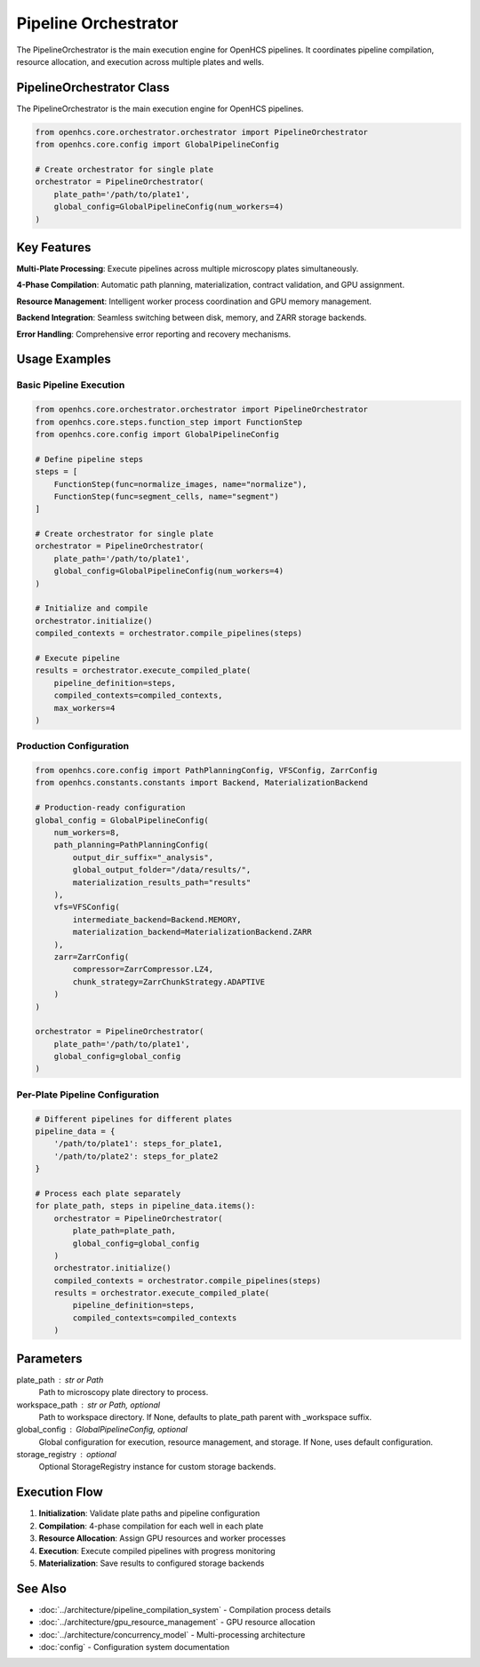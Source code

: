 Pipeline Orchestrator
=====================

.. module:: openhcs.core.orchestrator.orchestrator

The PipelineOrchestrator is the main execution engine for OpenHCS pipelines. It coordinates pipeline compilation, resource allocation, and execution across multiple plates and wells.

PipelineOrchestrator Class
--------------------------

The PipelineOrchestrator is the main execution engine for OpenHCS pipelines.

.. code-block:: python

    from openhcs.core.orchestrator.orchestrator import PipelineOrchestrator
    from openhcs.core.config import GlobalPipelineConfig

    # Create orchestrator for single plate
    orchestrator = PipelineOrchestrator(
        plate_path='/path/to/plate1',
        global_config=GlobalPipelineConfig(num_workers=4)
    )

Key Features
------------

**Multi-Plate Processing**: Execute pipelines across multiple microscopy plates simultaneously.

**4-Phase Compilation**: Automatic path planning, materialization, contract validation, and GPU assignment.

**Resource Management**: Intelligent worker process coordination and GPU memory management.

**Backend Integration**: Seamless switching between disk, memory, and ZARR storage backends.

**Error Handling**: Comprehensive error reporting and recovery mechanisms.

Usage Examples
--------------

Basic Pipeline Execution
^^^^^^^^^^^^^^^^^^^^^^^^^

.. code-block:: python

    from openhcs.core.orchestrator.orchestrator import PipelineOrchestrator
    from openhcs.core.steps.function_step import FunctionStep
    from openhcs.core.config import GlobalPipelineConfig

    # Define pipeline steps
    steps = [
        FunctionStep(func=normalize_images, name="normalize"),
        FunctionStep(func=segment_cells, name="segment")
    ]

    # Create orchestrator for single plate
    orchestrator = PipelineOrchestrator(
        plate_path='/path/to/plate1',
        global_config=GlobalPipelineConfig(num_workers=4)
    )

    # Initialize and compile
    orchestrator.initialize()
    compiled_contexts = orchestrator.compile_pipelines(steps)

    # Execute pipeline
    results = orchestrator.execute_compiled_plate(
        pipeline_definition=steps,
        compiled_contexts=compiled_contexts,
        max_workers=4
    )

Production Configuration
^^^^^^^^^^^^^^^^^^^^^^^^

.. code-block:: python

    from openhcs.core.config import PathPlanningConfig, VFSConfig, ZarrConfig
    from openhcs.constants.constants import Backend, MaterializationBackend

    # Production-ready configuration
    global_config = GlobalPipelineConfig(
        num_workers=8,
        path_planning=PathPlanningConfig(
            output_dir_suffix="_analysis",
            global_output_folder="/data/results/",
            materialization_results_path="results"
        ),
        vfs=VFSConfig(
            intermediate_backend=Backend.MEMORY,
            materialization_backend=MaterializationBackend.ZARR
        ),
        zarr=ZarrConfig(
            compressor=ZarrCompressor.LZ4,
            chunk_strategy=ZarrChunkStrategy.ADAPTIVE
        )
    )

    orchestrator = PipelineOrchestrator(
        plate_path='/path/to/plate1',
        global_config=global_config
    )

Per-Plate Pipeline Configuration
^^^^^^^^^^^^^^^^^^^^^^^^^^^^^^^^

.. code-block:: python

    # Different pipelines for different plates
    pipeline_data = {
        '/path/to/plate1': steps_for_plate1,
        '/path/to/plate2': steps_for_plate2
    }

    # Process each plate separately
    for plate_path, steps in pipeline_data.items():
        orchestrator = PipelineOrchestrator(
            plate_path=plate_path,
            global_config=global_config
        )
        orchestrator.initialize()
        compiled_contexts = orchestrator.compile_pipelines(steps)
        results = orchestrator.execute_compiled_plate(
            pipeline_definition=steps,
            compiled_contexts=compiled_contexts
        )

Parameters
----------

plate_path : str or Path
    Path to microscopy plate directory to process.

workspace_path : str or Path, optional
    Path to workspace directory. If None, defaults to plate_path parent with _workspace suffix.

global_config : GlobalPipelineConfig, optional
    Global configuration for execution, resource management, and storage. If None, uses default configuration.

storage_registry : optional
    Optional StorageRegistry instance for custom storage backends.

Execution Flow
--------------

1. **Initialization**: Validate plate paths and pipeline configuration
2. **Compilation**: 4-phase compilation for each well in each plate
3. **Resource Allocation**: Assign GPU resources and worker processes  
4. **Execution**: Execute compiled pipelines with progress monitoring
5. **Materialization**: Save results to configured storage backends

See Also
--------

- :doc:`../architecture/pipeline_compilation_system` - Compilation process details
- :doc:`../architecture/gpu_resource_management` - GPU resource allocation
- :doc:`../architecture/concurrency_model` - Multi-processing architecture
- :doc:`config` - Configuration system documentation
